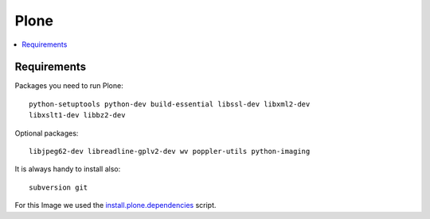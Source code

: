 ======
Plone
======

.. contents:: :local:

Requirements
-------------

Packages you need to run Plone::

    python-setuptools python-dev build-essential libssl-dev libxml2-dev
    libxslt1-dev libbz2-dev

Optional packages::

    libjpeg62-dev libreadline-gplv2-dev wv poppler-utils python-imaging

It is always handy to install also::

    subversion git

For this Image we used the `install.plone.dependencies`_ script.

.. _install.plone.dependencies: https://github.com/collective/install.plone.dependencies


